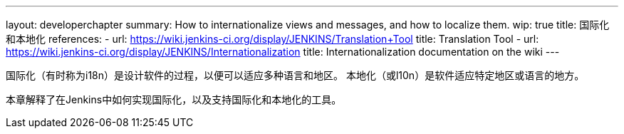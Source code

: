---
layout: developerchapter
summary: How to internationalize views and messages, and how to localize them.
wip: true
title: 国际化和本地化
references:
- url: https://wiki.jenkins-ci.org/display/JENKINS/Translation+Tool
  title: Translation Tool
- url: https://wiki.jenkins-ci.org/display/JENKINS/Internationalization
  title: Internationalization documentation on the wiki
---

国际化（有时称为i18n）是设计软件的过程，以便可以适应多种语言和地区。
本地化（或l10n）是软件适应特定地区或语言的地方。

本章解释了在Jenkins中如何实现国际化，以及支持国际化和本地化的工具。




